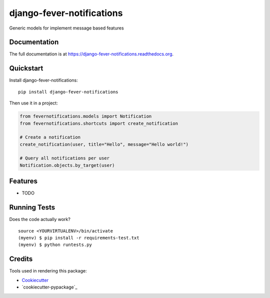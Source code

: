 =============================
django-fever-notifications
=============================

.. image:: https://badge.fury.io/py/django-fever-notifications.png
    :target: https://badge.fury.io/py/django-fever-notifications

.. image:: https://travis-ci.org/Feverup/django-fever-notifications.png?branch=master
    :target: https://travis-ci.org/Feverup/django-fever-notifications

Generic models for implement message based features

Documentation
-------------

The full documentation is at https://django-fever-notifications.readthedocs.org.

Quickstart
----------

Install django-fever-notifications::

    pip install django-fever-notifications

Then use it in a project:


.. code-block :: python

    from fevernotifications.models import Notification
    from fevernotifications.shortcuts import create_notification

    # Create a notification
    create_notification(user, title="Hello", message="Hello world!")

    # Query all notifications per user
    Notification.objects.by_target(user)


Features
--------

* TODO

Running Tests
--------------

Does the code actually work?

::

    source <YOURVIRTUALENV>/bin/activate
    (myenv) $ pip install -r requirements-test.txt
    (myenv) $ python runtests.py

Credits
---------

Tools used in rendering this package:

*  Cookiecutter_
*  `cookiecutter-pypackage`_

.. _Cookiecutter: https://github.com/audreyr/cookiecutter
.. _`cookiecutter-djangopackage`: https://github.com/pydanny/cookiecutter-djangopackage
